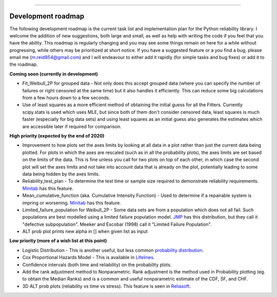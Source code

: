 .. image:: images/logo.png

-------------------------------------

Development roadmap
'''''''''''''''''''

The following development roadmap is the current task list and implementation plan for the Python reliability library. I welcome the addition of new suggestions, both large and small, as well as help with writing the code if you feel that you have the ability. This roadmap is regularly changing and you may see some things remain on here for a while without progressing, while others may be prioritized at short notice. If you have a suggested feature or a you find a bug, please email me (m.reid854@gmail.com) and I will endeavour to either add it rapidly (for simple tasks and bug fixes) or add it to the roadmap.

**Coming soon (currently in development)**

-    Fit_Weibull_2P for grouped data - Not only does this accept grouped data (where you can specify the number of failures or right censored at the same time) but it also handles it efficiently. This can reduce some big calculations from a few hours down to a few seconds.
-    Use of least squares as a more efficient method of obtaining the initial guess for all the Fitters. Currently scipy.stats is used which uses MLE, but since both of them don't consider censored data, least squares is much faster (especially for big data sets) and using least squares as an initial guess also generates the estimates which are accessible later if required for comparison.

**High priority (expected by the end of 2020)**

-    Improvement to how plots set the axes limits by looking at all data in a plot rather than just the current data being plotted. For plots in which the axes are rescaled (such as in all the probability plots), the axes limits are set based on the limits of the data. This is fine unless you call for two plots on top of each other, in which case the second plot will set the axes limits and not take into account data that is already on the plot, potentially leading to some data being hidden by the axes limits.
-    Reliability_test_plan - To determine the test time or sample size required to demonstrate reliability requirements. `Minitab <https://support.minitab.com/en-us/minitab/18/help-and-how-to/modeling-statistics/reliability/supporting-topics/basics/reliability-analyses-in-minitab/>`_ has this feature.
-    Mean_cumulative_function (aka. Cumulative Intensity Function) - Used to determine if a repairable system is impring or worsening. `Minitab <https://support.minitab.com/en-us/minitab/18/help-and-how-to/modeling-statistics/reliability/how-to/parametric-growth-curve/interpret-the-results/mean-cumulative-function/>`_ has this feature.
-    Limited_failure_population for Weibull_2P - Some data sets are from a population which does not all fail. Such populations are best modelled using a limited failure population model. `JMP <https://www.jmp.com/support/help/14-2/distributions-2.shtml>`_ has this distribution, but they call it "defective subpopulation". Meeker and Escobar (1998) call it "Limited Failure Population".
-    ALT prob plot prints new alpha in [] when given list as input

**Low priority (more of a wish list at this point)**

-    Logistic Distribution - This is another useful, but less common `probability distribution <https://en.wikipedia.org/wiki/Logistic_distribution>`_.
-    Cox Proportional Hazards Model - This is available in `Lifelines <https://lifelines.readthedocs.io/en/latest/Survival%20Regression.html#cox-s-proportional-hazard-model>`_.
-    Confidence intervals (both time and reliability) on the probability plots.
-    Add the rank adjustment method to Nonparametric. Rank adjustment is the method used in Probability plotting (eg. to obtain the Median Ranks) and is a common and useful nonparametric estimate of the CDF, SF, and CHF.
-    3D ALT prob plots (reliability vs time vs stress). This feature is seen in `Reliasoft <http://reliawiki.com/index.php/Arrhenius_Relationship>`_.